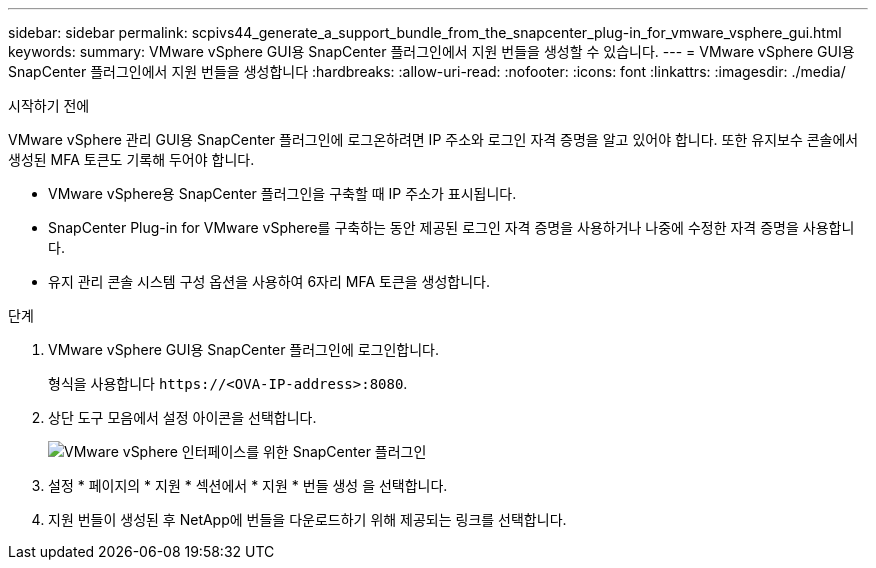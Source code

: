 ---
sidebar: sidebar 
permalink: scpivs44_generate_a_support_bundle_from_the_snapcenter_plug-in_for_vmware_vsphere_gui.html 
keywords:  
summary: VMware vSphere GUI용 SnapCenter 플러그인에서 지원 번들을 생성할 수 있습니다. 
---
= VMware vSphere GUI용 SnapCenter 플러그인에서 지원 번들을 생성합니다
:hardbreaks:
:allow-uri-read: 
:nofooter: 
:icons: font
:linkattrs: 
:imagesdir: ./media/


.시작하기 전에
[role="lead"]
VMware vSphere 관리 GUI용 SnapCenter 플러그인에 로그온하려면 IP 주소와 로그인 자격 증명을 알고 있어야 합니다. 또한 유지보수 콘솔에서 생성된 MFA 토큰도 기록해 두어야 합니다.

* VMware vSphere용 SnapCenter 플러그인을 구축할 때 IP 주소가 표시됩니다.
* SnapCenter Plug-in for VMware vSphere를 구축하는 동안 제공된 로그인 자격 증명을 사용하거나 나중에 수정한 자격 증명을 사용합니다.
* 유지 관리 콘솔 시스템 구성 옵션을 사용하여 6자리 MFA 토큰을 생성합니다.


.단계
. VMware vSphere GUI용 SnapCenter 플러그인에 로그인합니다.
+
형식을 사용합니다 `\https://<OVA-IP-address>:8080`.

. 상단 도구 모음에서 설정 아이콘을 선택합니다.
+
image:scpivs44_image10.png["VMware vSphere 인터페이스를 위한 SnapCenter 플러그인"]

. 설정 * 페이지의 * 지원 * 섹션에서 * 지원 * 번들 생성 을 선택합니다.
. 지원 번들이 생성된 후 NetApp에 번들을 다운로드하기 위해 제공되는 링크를 선택합니다.

